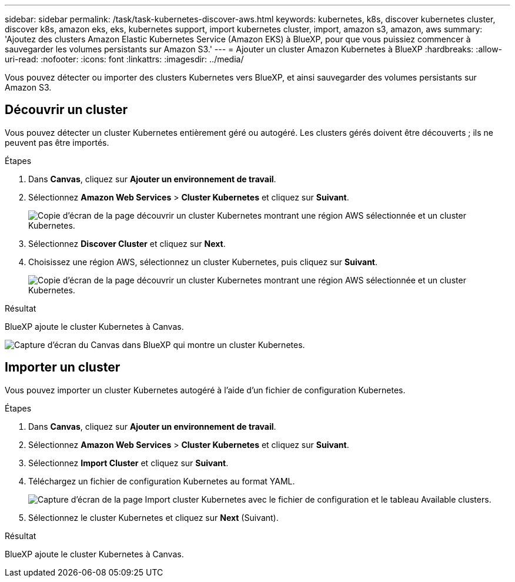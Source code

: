 ---
sidebar: sidebar 
permalink: /task/task-kubernetes-discover-aws.html 
keywords: kubernetes, k8s, discover kubernetes cluster, discover k8s, amazon eks, eks, kubernetes support, import kubernetes cluster, import, amazon s3, amazon, aws 
summary: 'Ajoutez des clusters Amazon Elastic Kubernetes Service (Amazon EKS) à BlueXP, pour que vous puissiez commencer à sauvegarder les volumes persistants sur Amazon S3.' 
---
= Ajouter un cluster Amazon Kubernetes à BlueXP
:hardbreaks:
:allow-uri-read: 
:nofooter: 
:icons: font
:linkattrs: 
:imagesdir: ../media/


[role="lead"]
Vous pouvez détecter ou importer des clusters Kubernetes vers BlueXP, et ainsi sauvegarder des volumes persistants sur Amazon S3.



== Découvrir un cluster

Vous pouvez détecter un cluster Kubernetes entièrement géré ou autogéré. Les clusters gérés doivent être découverts ; ils ne peuvent pas être importés.

.Étapes
. Dans *Canvas*, cliquez sur *Ajouter un environnement de travail*.
. Sélectionnez *Amazon Web Services* > *Cluster Kubernetes* et cliquez sur *Suivant*.
+
image:screenshot-discover-kubernetes-aws-1.png["Copie d'écran de la page découvrir un cluster Kubernetes montrant une région AWS sélectionnée et un cluster Kubernetes."]

. Sélectionnez *Discover Cluster* et cliquez sur *Next*.
. Choisissez une région AWS, sélectionnez un cluster Kubernetes, puis cliquez sur *Suivant*.
+
image:screenshot-discover-kubernetes-aws-2.png["Copie d'écran de la page découvrir un cluster Kubernetes montrant une région AWS sélectionnée et un cluster Kubernetes."]



.Résultat
BlueXP ajoute le cluster Kubernetes à Canvas.

image:screenshot-kubernetes-canvas.png["Capture d'écran du Canvas dans BlueXP qui montre un cluster Kubernetes."]



== Importer un cluster

Vous pouvez importer un cluster Kubernetes autogéré à l'aide d'un fichier de configuration Kubernetes.

.Étapes
. Dans *Canvas*, cliquez sur *Ajouter un environnement de travail*.
. Sélectionnez *Amazon Web Services* > *Cluster Kubernetes* et cliquez sur *Suivant*.
. Sélectionnez *Import Cluster* et cliquez sur *Suivant*.
. Téléchargez un fichier de configuration Kubernetes au format YAML.
+
image:screenshot-k8s-aks-import-1.png["Capture d'écran de la page Import cluster Kubernetes avec le fichier de configuration et le tableau Available clusters."]

. Sélectionnez le cluster Kubernetes et cliquez sur *Next* (Suivant).


.Résultat
BlueXP ajoute le cluster Kubernetes à Canvas.
